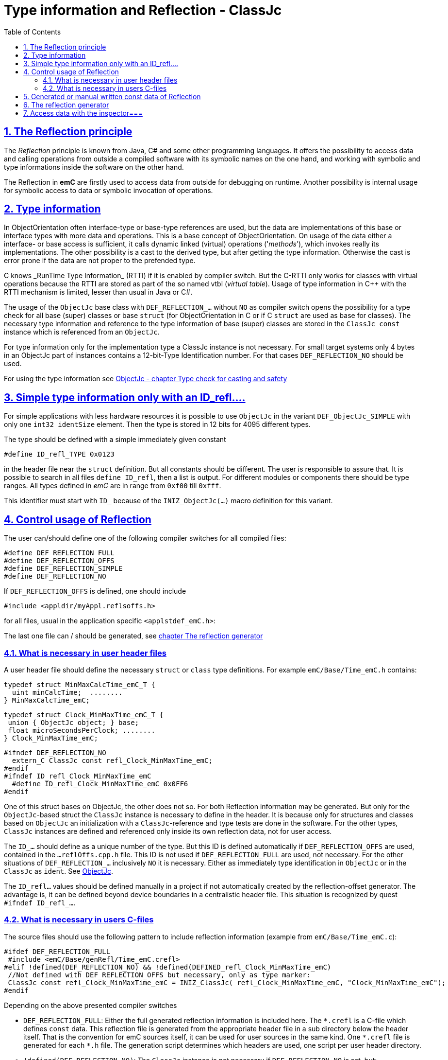 = Type information and Reflection - ClassJc
:toc:
:toclevels: 4
:sectnums:
:sectlinks:
:max-width: 70em
:prewrap!:
:cpp: C++
:cp: C/++
:wildcard: *

[#Refl]
== The Reflection principle

The _Reflection_ principle is known from Java, C# and some other programming languages. 
It offers the possibility to access data and calling operations 
from outside a compiled software with its symbolic names on the one hand, 
and working with symbolic and type informations inside the software on the other hand. 

The Reflection in *emC* are firstly used to access data from outside for debugging on runtime. 
Another possibility is internal usage for symbolic access to data 
or symbolic invocation of operations.

[#TypeInfo]
== Type information

In ObjectOrientation often interface-type or base-type references are used,
but the data are implementations of this base or interface types with more data and
operations. This is a base concept of ObjectOrientation. On usage of the data
either a interface- or base access is sufficient, it calls dynamic linked (virtual)
operations ('_methods_'), which invokes really its implementations. The other possibility
is a cast to the derived type, but after getting the type information. Otherwise the cast
is error prone if the data are not proper to the prefended type. 

C++ knows _RunTime Type Information_ (RTTI) if it is enabled by compiler switch. 
But the C++-RTTI only works for classes with virtual operations because the RTTI
are stored as part of the so named vtbl (_virtual table_). Usage of type information
in C++ with the RTTI mechanism is limited, lesser than usual in Java or C#.

The usage of the `ObjectJc` base class with `DEF_REFLECTION_...` without `NO` as compiler switch 
opens the possibility for a type check for all base (super) classes or base `struct` 
(for ObjectOrientation in C or if C `struct` are used as base for classes).
The necessary type information and reference to the type information of base (super)
classes are stored in the `ClassJc const` instance which is referenced from an `ObjectJc`.  

For type information only for the implementation type a ClassJc instance is not necessary. 
For small target systems only 4 bytes in an ObjectJc part of instances 
contains a 12-bit-Type Identification number. For that cases `DEF_REFLECTION_NO` should be used.

For using the type information see 
link:ObjectJc.en.html#instanceof[ObjectJc - chapter Type check for casting and safety] 


[#ID_refl]
== Simple type information only with an ID_refl....

For simple applications with less hardware resources it is possible to use `ObjectJc` 
in the variant `DEF_ObjectJc_SIMPLE` with only one `int32 identSize` element. 
Then the type is stored in 12 bits for 4095 different types. 

The type should be defined with a simple immediately given constant

 #define ID_refl_TYPE 0x0123
 
in the header file near the `struct` definition. But all constants should be different.
The user is responsible to assure that. It is possible to search in all files 
`define ID_refl`, then a list is output. 
For different modules or components there should be type ranges. All types defined in _emC_
are in range from `0xf00` till `0xfff`. 

This identifier must start with `ID_` because of the `INIZ_ObjectJc(...)` macro definition for this variant.    

[#DEF_REFLECTION]
== Control usage of Reflection

The user can/should define one of the following compiler switches for all compiled files:

 #define DEF_REFLECTION_FULL
 #define DEF_REFLECTION_OFFS
 #define DEF_REFLECTION_SIMPLE
 #define DEF_REFLECTION_NO

If `DEF_REFLECTION_OFFS` is defined, one should include 

 #include <appldir/myAppl.reflsoffs.h>

for all files, usual in the application specific `<applstdef_emC.h>`:

The last one file can / should be generated, 
see link:#Header2Refl[chapter The reflection generator]

[#declRefl]
=== What is necessary in user header files

A user header file should define the necessary `struct` or `class` type definitions. 
For example `emC/Base/Time_emC.h` contains:

 typedef struct MinMaxCalcTime_emC_T { 
   uint minCalcTime;  ........
 } MinMaxCalcTime_emC;
 
 typedef struct Clock_MinMaxTime_emC_T {
  union { ObjectJc object; } base;
  float microSecondsPerClock; ........
 } Clock_MinMaxTime_emC;

 #ifndef DEF_REFLECTION_NO
   extern_C ClassJc const refl_Clock_MinMaxTime_emC;
 #endif  
 #ifndef ID_refl_Clock_MinMaxTime_emC
   #define ID_refl_Clock_MinMaxTime_emC 0x0FF6 
 #endif

One of this struct bases on ObjectJc, the other does not so. For both Reflection information
may be generated. But only for the `ObjectJc`-based struct the `ClassJc` instance is necessary to define in the header. It is because only for structures and classes based on `ObjectJc`
an initialization with a  `ClassJc`-reference and type tests are done in the software.
For the other types, `ClassJc` instances are defined and referenced only 
inside its own reflection data, not for user access.

The `ID_...` should define as a unique number of the type. But this ID is defined automatically if `DEF_REFLECTION_OFFS` are used, contained in the `...reflOffs.cpp.h` file. This ID is not used if `DEF_REFLECTION_FULL` are used, not necessary. For the other situations of `DEF_REFLECTION_...` inclusively `NO` it is necessary. Either as immediately type identification in `ObjectJc` or in the `ClassJc` as `ident`. 
See link:ObjectJc.en.html[ObjectJc].

The `ID_refl...` values should be defined manually in a project if not automatically created by the reflection-offset generator. The advantage is, it can be defined beyond device boundaries in a centralistic header file. This situation is recognized by quest `#ifndef ID_refl_...`.  


[#inclRefl]
=== What is necessary in users C-files

The source files should use the following pattern to include reflection information 
(example from `emC/Base/Time_emC.c`):


 #ifdef DEF_REFLECTION_FULL
  #include <emC/Base/genRefl/Time_emC.crefl>
 #elif !defined(DEF_REFLECTION_NO) && !defined(DEFINED_refl_Clock_MinMaxTime_emC)
  //Not defined with DEF_REFLECTION_OFFS but necessary, only as type marker:
  ClassJc const refl_Clock_MinMaxTime_emC = INIZ_ClassJc( refl_Clock_MinMaxTime_emC, "Clock_MinMaxTime_emC");
 #endif

Depending on the above presented compiler switches

* `DEF_REFLECTION_FULL`: Either the full generated reflection information is included here.
The `{wildcard}.crefl` is a C-file which defines `const` data. 
This reflection file is generated from the appropriate header file 
in a sub directory below the header itself. 
That is the convention for emC sources itself, it can be used for user sources 
in the same kind. One `{wildcard}.crefl` file is generated for each `{wildcard}.h` file. 
The generation script determines which headers are used, one script per user header directory. 

* `!defined(DEF_REFLECTION_NO)`: The `ClassJc` instance is not necessary if `DEF_REFLECTION_NO` is set, but:

* `&& !defined(DEFINED_refl_...)`: If the so named _Reflection offset_ information is generated in an extra file which is one file for the whole application, then this `ClassJc` definition is contained there and must not be defined twice.

Because the reflection offset data need a common index it is only possible 
to generate it as a whole, other than the reflection per header in `{wildcard}.crefl`. 
This file is generated as `{wildcard}.refloffs.c` and `{wildcard}.refloffs.h`. 
The `{wildcard}.refloffs.h` contains only some `ID_refl_Type` 
and the here checked `DEFINED_refl_Type`. 
It should be included in the `<applstdef_emC.h>` file which is included in any source. 
For that way the above shown source file knows a `DEFINED_refl_Clock_MinMaxTime_emC` 
it the appropriate `ClassJc` is generated in the `*.refloff.c` file. 


[#ClassJc_const]
== Generated or manual written const data of Reflection


The Reflection can be generated from the `typedef struct` and from the `class` information 
in the header files. The files are parsed, with the parsing result 
C-sources which contain constant data for reflection access are generated.

This chapter shows the generated reflection. They can be written manually of course.
That may be the approach for simple types which are stable in source code.





 /**A base class to demonstrate which is single inherition in C, for this simpe example. */
 typedef struct MyBaseData_t {
  /**The struct is based on ObjectJc. In the compilation situation of targetNumericSimple
  * that is only a struct with 2 int32 elements. 
  * Use the notation with union ... base to unify the access
  */
  union { ObjectJc object; } base;

  /**It is 1 on startup. Set to 0 to abort the execution. */
  int32 bRun : 1;

 } MyBaseData;


This is a content of a headerfile (`D:/vishia/emcTest/TestNumericSimple/src/TestNumericSimple.h`) which is parsed. The comments can be parsed too, but they are not part of the reflection. 
  
The parser and reflection generator generates the following file (code snippet from `.../emcTest/TestNumericSimple/genRefl/TestNumericSimple.crefl`): 

The first const Object is the definition of the superclass, in this case only `ObjectJc`: 

 extern_C const ClassJc reflection_MyBaseData;  //the just defined reflection_ used in the own fields.  

 const struct SuperClasses_MyBaseData_ClassOffset_idxMtblJcARRAY_t  //Type for the super class
 { ObjectArrayJc head;
   ClassOffset_idxMtblJc data[1];
 }  superClasses_MyBaseData =   //reflection instance for the super class
 { INIZ_ObjectArrayJc(superClasses_MyBaseData, 1, ClassOffset_idxMtblJc, null, INIZ_ID_ClassOffset_idxMtblJc)
  , { &reflection_ObjectJc                                   
    , 0 //TODO Index of mtbl of superclass
      //The field which presents the superclass data in inspector access.
    , { "object"     
      , 0 //arraysize
      , &reflection_ObjectJc  //type of super                                                                                         
      , kEmbeddedContainer_Modifier_reflectJc //hint: embd helps to show the real type.
      , 0 //offsetalways 0 (C++?)
      , 0  //offsetToObjectifcBase
      , &reflection_ObjectJc  
      }
    }
 };
 
Because the reflection system have to be support multi-inheritance which is used in C++, there is an array of superclasses. For simple `struct` without a derivation concept this block is not generated. For single inheritance the `data[1]` hase 1 element. This block is generated because the input struct starts with `union{ ObjectJc object; } base;` The Type `ClassOffset_idxMtblJc` is defined in `emC/Object_emC.h`. It contains a `FieldJc` which presents the superclass as element. 

The next block contains all data elements named _Field_ from Java slang: 

 const struct Reflection_Fields_MyBaseData_t
 { ObjectArrayJc head;
   FieldJc data[1];
 } reflection_Fields_MyBaseData =
 { INIZ_ObjectArrayJc(reflection_Fields_MyBaseData, 1, FieldJc, null, INIZ_ID_FieldJc)
 , {  
    { "bRun"
    , (uint16)(0 + (1 << kBitNrofBitsInBitfield_FieldJc))                           
    , REFLECTION_BITFIELD                                                                                            
    , kBitfield_Modifier_reflectJc //bitModifiers
    , 0 + sizeof(ObjectJc)/* offset on bitfield: offset of element before + sizeof(element before) */
    , 0  //offsetToObjectifcBase
    , &reflection_MyBaseData
    }
  
 } }; 
                                                   
That are the 'fields', the data elements of a struct. Any field entry needs 48 byte. This information is important because the reflection can be generated as binary data too for usage in an _Inspector Target Proxy_. The name of a field is at least 30 Characters, it is limited. It is not stored as reference to any const memory, but it is an embedded `char name[30]` in the reflection struct, That is because the image as binary data.   

Here only 1 field is given, the `FieldJc data[...];` is usually larger. This struct, similar the `superClasses_MyBaseData`, starts with the `INIZ_ObjectArrayJc(...). This is a initializer-macro for the head data, defined in `emC/Object_emC.h`. The `INIZ_ID_FieldJc` is a special value which is placed in the `objectIdentSize` field of the base class `ObjectJc` which is used here too. 
 
The anchor of the reflection of this class (`struct`) is the following, only this identifier should be used extern:
 
 const ClassJc reflection_MyBaseData =
 { INIZ_objReflId_ObjectJc(reflection_MyBaseData, &reflection_ClassJc, INIZ_ID_ClassJc)
 , "MyBaseData"
 , 0
 , sizeof(MyBaseData)
 , (FieldJcArray const*)&reflection_Fields_MyBaseData  //attributes and associations
 , null  //method      
 , (ClassOffset_idxMtblJcARRAY*)&superClasses_MyBaseData  //superclass  
 , null  //interfaces  
 , mObjectJc_Modifier_reflectJc   
 , null  //virtual table
 };

This is the class information for the `struct MyBaseData`. Note: _class_ does not mean a C++ class, it means a _class_ from _Object Oriented aspect_. In This case, see also [[!ObjO_emC.html]], the `struct` is a _class_.

The initialization of the `ObjectJc` part of the type `ClassJc` is done with the `INIZ_objReflId_ObjectJc(...)` which is used inside the `INIZ_ObjectArrayJc(...)` too. The `INIZ_ID_ClassJc` identifies the Object as Type classJc, if the ` &reflection_ClassJc` are not able to access. With it the data can be detected if they are given binary without embedding in a compiled application. This is the case in two approaches:

* Using the data as input for the [[InspectorTargetProxy]]
* Producing a snapshot (dynamic dump) from all data of a target, together with the reflection data the data are able to evaluate off line. 

The ClassJc-instance knows further information especially for methods, interfaces and the virtual table, here set to `null`. Furthermore there is a offset `posObjectBase` here initialized with 0. That is for C++ classes where the `ObjectJc` data are not located on the base position of the `struct` data. 

[#Header2Refl]
== The reflection generator


The file which should be maintenanced from the user is for the above example (`emCTest/TestNumericSimple/genRefl.jz.cmd`):

 REM start problem: The batch needs the zbnf.jar File. 
 REM Either the ZBNFJAX_HOME environment variable is set already,
 REM or it is set via a found setZBNFJAX_HOME.bat, 
 ::call setZBNFJAX_HOME.bat
 REM if not found, set it immediately, you might adapt this line:
 if "%ZBNFJAX_HOME%" == "" set ZBNFJAX_HOME=D:/vishia/ZBNF/zbnfjax
 
 java -cp %ZBNFJAX_HOME%/zbnf.jar org.vishia.jztxtcmd.JZtxtcmd %0
 if ERRORLEVEL 1 pause
 exit /B
 
 ==JZtxtcmd==
 
 include $ZBNFJAX_HOME/jzTc/Cheader2Refl.jztxt.cmd;
 currdir=scriptdir;
 
 Fileset headers = 
 ( src:*.h
 );
 
 main()
 {
   mkdir T:/Msc15/TestNumericSimple/refl/;
   mkdir genRefl/;
   
   zmake "genRefl/*.crefl" := genReflection(.&headers, html="T:/Msc15/TestNumericSimple/refl"); 
   
   <+out>success<.+n>
 
 }

That is all. The generator itself runs in Java with the common [[JZtxtcmd]] tool which is controlled by scripts. The scripts contains the rules to parse and translate. This is the here included translating script `.../zbnfjax/jzTc/Cheader2Refl.jztxt.cmd` and the there called `.../zbnfjax/zbnf/Cheader.zbnf` syntax script for the header parsing. 

To determine which header files are used to generate reflection, the `Fileset headers` should be adapted. A wildcard usage make it easy to select all files in specific directories.

The zmake starts the generation with the given input files. The output is given as local path with wildcard. Any header file produces one `*.refl` file in the determined directory. The argument `html=...` is optional. It is the directory for html log files. They contain the parsed content to check what is reading from the header. 

===Including reflection in the sources===
@ident=inclRefl

If the application is tested on PC, the reflection can be included as part of the application. If the application is compiled for a target with less ressources, the reflection may not be necessary, or the [[InspectorTargetProxy]] is used instead. Then the reflection should not be used in the sources. Both will be distinguish with a compiler switch:

 #ifdef __DONOTUSE_REFLECTION__
  char const reflection_MyData[] = "REFLMyData";
 #else
  #include "../genRefl/TestNumericSimple.crefl"
 #endif

If reflection are not used but the types are based on a simplified `ObjectJc` the reflection are provided as simple String.

On static definition of the data:

 MyData data = INIZ_MyData(data, &reflection_MyData);

the reflection are used. The `INIZ_MyData(...)` is a macro which calls at last `INIZ_objReflId_ObjectJc(...)` defined either in `emC/Object_emC.h` for reflection using or in `appl_emC_h/ObjectJc_simple.h`. The two different forms of the macro allows different usage.

Another possibility to set the reflection is with an operation on startup:

 initReflection_ObjectJc(&thiz->base.object, thiz, sizeof(MyData), &reflection_MyData, 0);

This operation call is a macro for the simple ObjectJc or it can be implemented in 2 different ways for simpe not-using reflection applications and for full qualified one.

[#InspcAcc]
== Access data with the inspector===
@ident=inspcTarget

For the comprehensive explaination of the Inspector concept see [[Inspc]]. This chapter shows only how the Inspector target service can be included in an application.

Follow the example of `emcTest/TestNumericSimple/TestExcHandlingCpp.sn` Project:

 #ifndef __DONOTUSE_REFLECTION__
  #define __Use_Inspector__
  #include <Inspc/Service_Inspc.h>
 #endif

This header is part of `emc/source/...`. It includes some more headers, especially `Inspc/DataNode_Inspc.h`.

 #ifdef __Use_Inspector__
  //The inspector service, it is a part of the runtime environment.
  Inspector_Inspc_s theInspector = { 0 };
 #endif //__Use_Inspector__

They are static instances for the whole inspector service, which contains a socket communication, and for one `DataNode_Inspc` instance for the root.

 int main(int nArgs, char** sArgs) {
   STACKTRC_ENTRY("main");
   ....
 #ifdef __Use_Inspector__
   ctorO_Inspector_Inspc(&theInspector.base.object, s0_StringJc("UDP:0.0.0.0:60094"), _thCxt);
   start_Inspector_Inspc_F(&theInspector, &data.base.object, _thCxt);
 #endif //__Use_Inspector__
 
The inspector will be initialized with the UDP port. In this case it listen at all existing TCP adapters (Address 0), the communication from outside is also able to use. For a only local access use `"UDP:127.0.0.1:..."` with any desired port.

[[Image:../img/Inspc_Fields_TargetNumericSimpleRoot.png|right|InspcFields-root]] The `start_Inspector_Inspc_F(...)` starts the communication thread. Before that the root Object is assigned. This root data struct should be have Reflection information. There are basicly for the data access and presentation. The Inspectors shows the information of this root data firstly. For non-primitive data (here `super` the memory address is shown. The concept is `toString`- a String presentation from the content, adequate Java. But the `toString`-opeation should be existing and invoked via dynamic operation call (virtual operation). The address is the simple fallback.

[[Image:../img/Inspc_Fields_TargetNumericSimpleSuper.png|right|InspcFields-super]] A click on the `super` field opens it and shows the content of the superclass. All `/` elements describe the path from root, `+` is a substruct. This list presentation does not show a tree view of the data. For some cases it is better. 

[[Image:../img/Inspc_Fields_TargetNumericSimpleReflPro.png|right|ReflectPro access]] Another tool (not open source) shows the tree with an proper view. 

The Inspector access enables selecting, showing and changing from any data location. For a usage on any target the access can (should) be password-protected. Write-accesses can be enabled only by a special password, just as well accesses to determined data which should be hidden for a simple operator. Of course the whole network communication should be protected. But with this tool all data can be accessed as a maintenance action from far.




